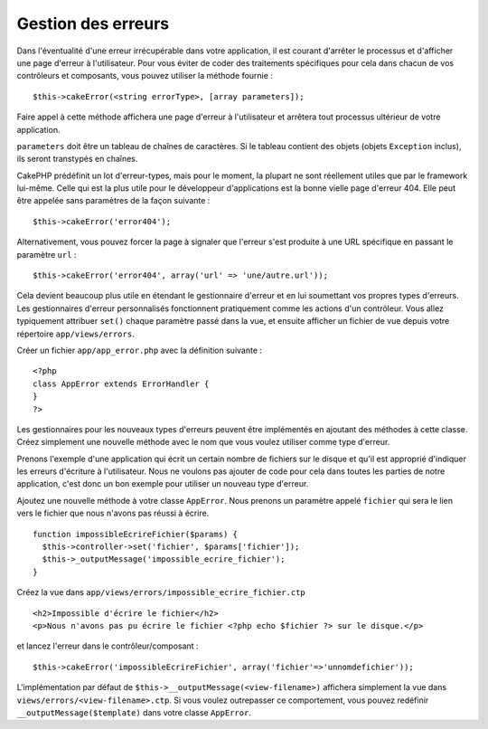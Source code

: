 Gestion des erreurs
###################

Dans l'éventualité d'une erreur irrécupérable dans votre application, il
est courant d'arrêter le processus et d'afficher une page d'erreur à
l'utilisateur. Pour vous éviter de coder des traitements spécifiques
pour cela dans chacun de vos contrôleurs et composants, vous pouvez
utiliser la méthode fournie :

::

    $this->cakeError(<string errorType>, [array parameters]);

Faire appel à cette méthode affichera une page d'erreur à l'utilisateur
et arrêtera tout processus ultérieur de votre application.

``parameters`` doit être un tableau de chaînes de caractères. Si le
tableau contient des objets (objets ``Exception`` inclus), ils seront
transtypés en chaînes.

CakePHP prédéfinit un lot d'erreur-types, mais pour le moment, la
plupart ne sont réellement utiles que par le framework lui-même. Celle
qui est la plus utile pour le développeur d'applications est la bonne
vielle page d'erreur 404. Elle peut être appelée sans paramètres de la
façon suivante :

::

    $this->cakeError('error404');

Alternativement, vous pouvez forcer la page à signaler que l'erreur
s'est produite à une URL spécifique en passant le paramètre ``url`` :

::

    $this->cakeError('error404', array('url' => 'une/autre.url'));

Cela devient beaucoup plus utile en étendant le gestionnaire d'erreur et
en lui soumettant vos propres types d'erreurs. Les gestionnaires
d'erreur personnalisés fonctionnent pratiquement comme les actions d'un
contrôleur. Vous allez typiquement attribuer ``set()`` chaque paramètre
passé dans la vue, et ensuite afficher un fichier de vue depuis votre
répertoire ``app/views/errors``.

Créer un fichier ``app/app_error.php`` avec la définition suivante :

::

    <?php
    class AppError extends ErrorHandler {
    }   
    ?>

Les gestionnaires pour les nouveaux types d'erreurs peuvent être
implémentés en ajoutant des méthodes à cette classe. Créez simplement
une nouvelle méthode avec le nom que vous voulez utiliser comme type
d'erreur.

Prenons l'exemple d'une application qui écrit un certain nombre de
fichiers sur le disque et qu'il est approprié d'indiquer les erreurs
d'écriture à l'utilisateur. Nous ne voulons pas ajouter de code pour
cela dans toutes les parties de notre application, c'est donc un bon
exemple pour utiliser un nouveau type d'erreur.

Ajoutez une nouvelle méthode à votre classe ``AppError``. Nous prenons
un paramètre appelé ``fichier`` qui sera le lien vers le fichier que
nous n'avons pas réussi à écrire.

::

    function impossibleEcrireFichier($params) {
      $this->controller->set('fichier', $params['fichier']);
      $this->_outputMessage('impossible_ecrire_fichier');
    }

Créez la vue dans ``app/views/errors/impossible_ecrire_fichier.ctp``

::

    <h2>Impossible d'écrire le fichier</h2>
    <p>Nous n'avons pas pu écrire le fichier <?php echo $fichier ?> sur le disque.</p>

et lancez l'erreur dans le contrôleur/composant :

::

    $this->cakeError('impossibleEcrireFichier', array('fichier'=>'unnomdefichier')); 

L'implémentation par défaut de
``$this->__outputMessage(<view-filename>)`` affichera simplement la vue
dans ``views/errors/<view-filename>.ctp``. Si vous voulez outrepasser ce
comportement, vous pouvez redéfinir ``__outputMessage($template)`` dans
votre classe ``AppError``.
